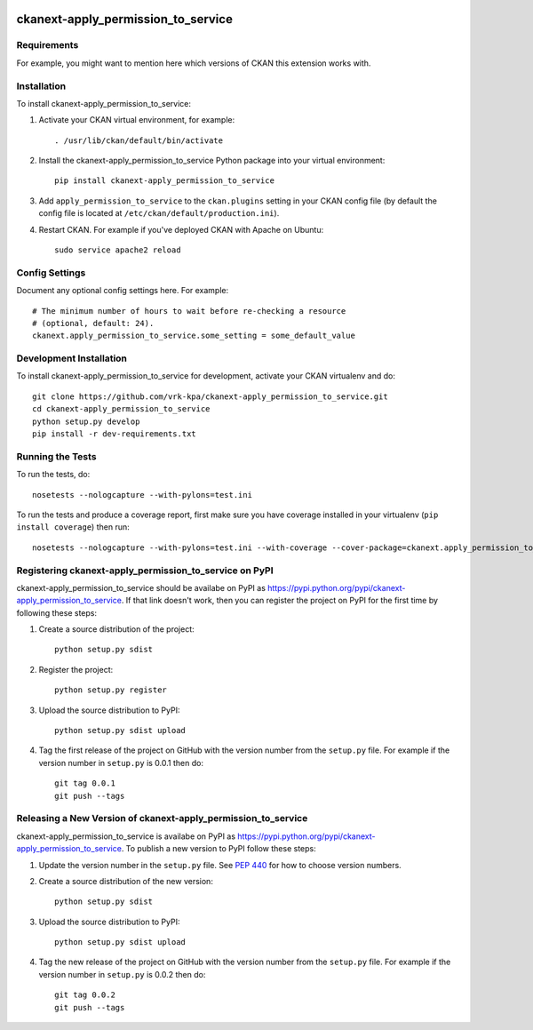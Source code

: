 .. You should enable this project on travis-ci.org and coveralls.io to make
   these badges work. The necessary Travis and Coverage config files have been
   generated for you.

.. image:: https://travis-ci.org/vrk-kpa/ckanext-apply_permission_to_service.svg?branch=master
    :target: https://travis-ci.org/vrk-kpa/ckanext-apply_permission_to_service

.. image:: https://coveralls.io/repos/vrk-kpa/ckanext-apply_permission_to_service/badge.svg
  :target: https://coveralls.io/r/vrk-kpa/ckanext-apply_permission_to_service

.. image:: https://pypip.in/download/ckanext-apply_permission_to_service/badge.svg
    :target: https://pypi.python.org/pypi//ckanext-apply_permission_to_service/
    :alt: Downloads

.. image:: https://pypip.in/version/ckanext-apply_permission_to_service/badge.svg
    :target: https://pypi.python.org/pypi/ckanext-apply_permission_to_service/
    :alt: Latest Version

.. image:: https://pypip.in/py_versions/ckanext-apply_permission_to_service/badge.svg
    :target: https://pypi.python.org/pypi/ckanext-apply_permission_to_service/
    :alt: Supported Python versions

.. image:: https://pypip.in/status/ckanext-apply_permission_to_service/badge.svg
    :target: https://pypi.python.org/pypi/ckanext-apply_permission_to_service/
    :alt: Development Status

.. image:: https://pypip.in/license/ckanext-apply_permission_to_service/badge.svg
    :target: https://pypi.python.org/pypi/ckanext-apply_permission_to_service/
    :alt: License

=============
ckanext-apply_permission_to_service
=============

.. Put a description of your extension here:
   What does it do? What features does it have?
   Consider including some screenshots or embedding a video!


------------
Requirements
------------

For example, you might want to mention here which versions of CKAN this
extension works with.


------------
Installation
------------

.. Add any additional install steps to the list below.
   For example installing any non-Python dependencies or adding any required
   config settings.

To install ckanext-apply_permission_to_service:

1. Activate your CKAN virtual environment, for example::

     . /usr/lib/ckan/default/bin/activate

2. Install the ckanext-apply_permission_to_service Python package into your virtual environment::

     pip install ckanext-apply_permission_to_service

3. Add ``apply_permission_to_service`` to the ``ckan.plugins`` setting in your CKAN
   config file (by default the config file is located at
   ``/etc/ckan/default/production.ini``).

4. Restart CKAN. For example if you've deployed CKAN with Apache on Ubuntu::

     sudo service apache2 reload


---------------
Config Settings
---------------

Document any optional config settings here. For example::

    # The minimum number of hours to wait before re-checking a resource
    # (optional, default: 24).
    ckanext.apply_permission_to_service.some_setting = some_default_value


------------------------
Development Installation
------------------------

To install ckanext-apply_permission_to_service for development, activate your CKAN virtualenv and
do::

    git clone https://github.com/vrk-kpa/ckanext-apply_permission_to_service.git
    cd ckanext-apply_permission_to_service
    python setup.py develop
    pip install -r dev-requirements.txt


-----------------
Running the Tests
-----------------

To run the tests, do::

    nosetests --nologcapture --with-pylons=test.ini

To run the tests and produce a coverage report, first make sure you have
coverage installed in your virtualenv (``pip install coverage``) then run::

    nosetests --nologcapture --with-pylons=test.ini --with-coverage --cover-package=ckanext.apply_permission_to_service --cover-inclusive --cover-erase --cover-tests


---------------------------------
Registering ckanext-apply_permission_to_service on PyPI
---------------------------------

ckanext-apply_permission_to_service should be availabe on PyPI as
https://pypi.python.org/pypi/ckanext-apply_permission_to_service. If that link doesn't work, then
you can register the project on PyPI for the first time by following these
steps:

1. Create a source distribution of the project::

     python setup.py sdist

2. Register the project::

     python setup.py register

3. Upload the source distribution to PyPI::

     python setup.py sdist upload

4. Tag the first release of the project on GitHub with the version number from
   the ``setup.py`` file. For example if the version number in ``setup.py`` is
   0.0.1 then do::

       git tag 0.0.1
       git push --tags


----------------------------------------
Releasing a New Version of ckanext-apply_permission_to_service
----------------------------------------

ckanext-apply_permission_to_service is availabe on PyPI as https://pypi.python.org/pypi/ckanext-apply_permission_to_service.
To publish a new version to PyPI follow these steps:

1. Update the version number in the ``setup.py`` file.
   See `PEP 440 <http://legacy.python.org/dev/peps/pep-0440/#public-version-identifiers>`_
   for how to choose version numbers.

2. Create a source distribution of the new version::

     python setup.py sdist

3. Upload the source distribution to PyPI::

     python setup.py sdist upload

4. Tag the new release of the project on GitHub with the version number from
   the ``setup.py`` file. For example if the version number in ``setup.py`` is
   0.0.2 then do::

       git tag 0.0.2
       git push --tags
